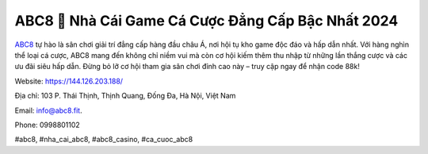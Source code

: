 ABC8 🏅 Nhà Cái Game Cá Cược Đẳng Cấp Bậc Nhất 2024
===================================

`ABC8 <https://144.126.203.188/>`_ tự hào là sân chơi giải trí đẳng cấp hàng đầu châu Á, nơi hội tụ kho game độc đáo và hấp dẫn nhất. Với hàng nghìn thể loại cá cược, ABC8 mang đến không chỉ niềm vui mà còn cơ hội kiếm thêm thu nhập từ những lần thắng cược và các ưu đãi siêu hấp dẫn. Đừng bỏ lỡ cơ hội tham gia sân chơi đỉnh cao này – truy cập ngay để nhận code 88k!

Website: https://144.126.203.188/

Địa chỉ: 103 P. Thái Thịnh, Thịnh Quang, Đống Đa, Hà Nội, Việt Nam

Email: info@abc8.fit.

Phone: 0998801102

#abc8, #nha_cai_abc8, #abc8_casino, #ca_cuoc_abc8 
